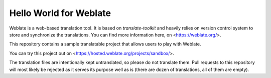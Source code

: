 Hello World for Weblate
=======================

Weblate is a web-based translation tool. It is based on `translate-toolkit` and
heavily relies on version control system to store and synchronize the
translations. You can find more information here, on <https://weblate.org/>.

This repository contains a sample translatable project that allows users to play with
Weblate.

You can try this project out on <https://hosted.weblate.org/projects/sandbox/>.

The translation files are intentionally kept untranslated, so please do not
translate them. Pull requests to this repository will most likely be rejected
as it serves its purpose well as is (there are dozen of translations, all of
them are empty).
